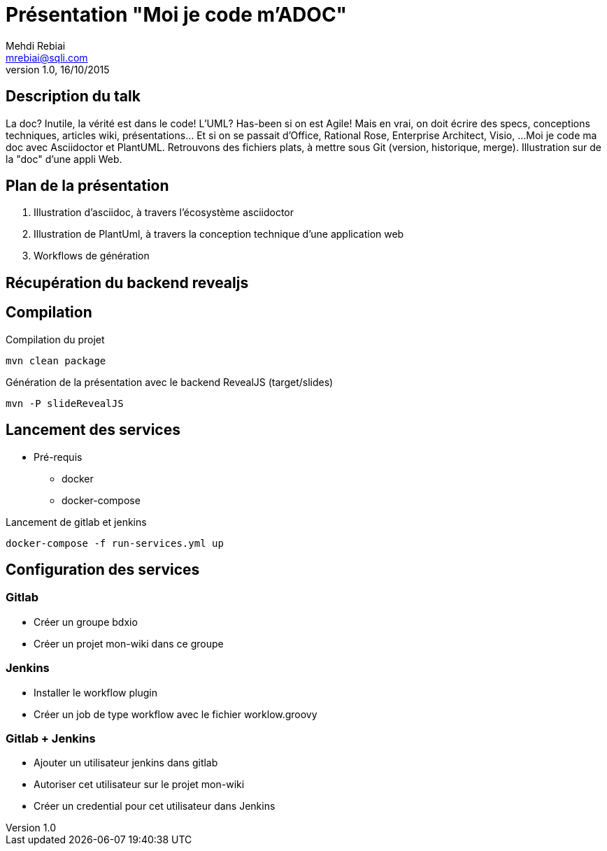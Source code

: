 = Présentation "Moi je code m'ADOC"
Mehdi Rebiai <mrebiai@sqli.com>
v1.0, 16/10/2015

== Description du talk
La doc? Inutile, la vérité est dans le code! L'UML? Has-been si on est Agile! 
Mais en vrai, on doit écrire des specs, conceptions techniques, articles wiki, présentations... Et si on se passait d'Office, Rational Rose, Enterprise Architect, Visio, ... 
Moi je code ma doc avec Asciidoctor et PlantUML. Retrouvons des fichiers plats, à mettre sous Git (version, historique, merge). Illustration sur de la "doc" d'une appli Web.

== Plan de la présentation
. Illustration d'asciidoc, à travers l'écosystème asciidoctor
. Illustration de PlantUml, à travers la conception technique d'une application web
. Workflows de génération

== Récupération du backend revealjs
[source]
./download-backends.sh

== Compilation
.Compilation du projet
[source]
mvn clean package

.Génération de la présentation avec le backend RevealJS (target/slides)
[source]
mvn -P slideRevealJS

== Lancement des services
* Pré-requis
** docker
** docker-compose

.Lancement de gitlab et jenkins
[source]
docker-compose -f run-services.yml up

== Configuration des services

=== Gitlab
* Créer un groupe bdxio
* Créer un projet mon-wiki dans ce groupe

=== Jenkins
* Installer le workflow plugin
* Créer un job de type workflow avec le fichier worklow.groovy

=== Gitlab + Jenkins
* Ajouter un utilisateur jenkins dans gitlab
* Autoriser cet utilisateur sur le projet mon-wiki
* Créer un credential pour cet utilisateur dans Jenkins


